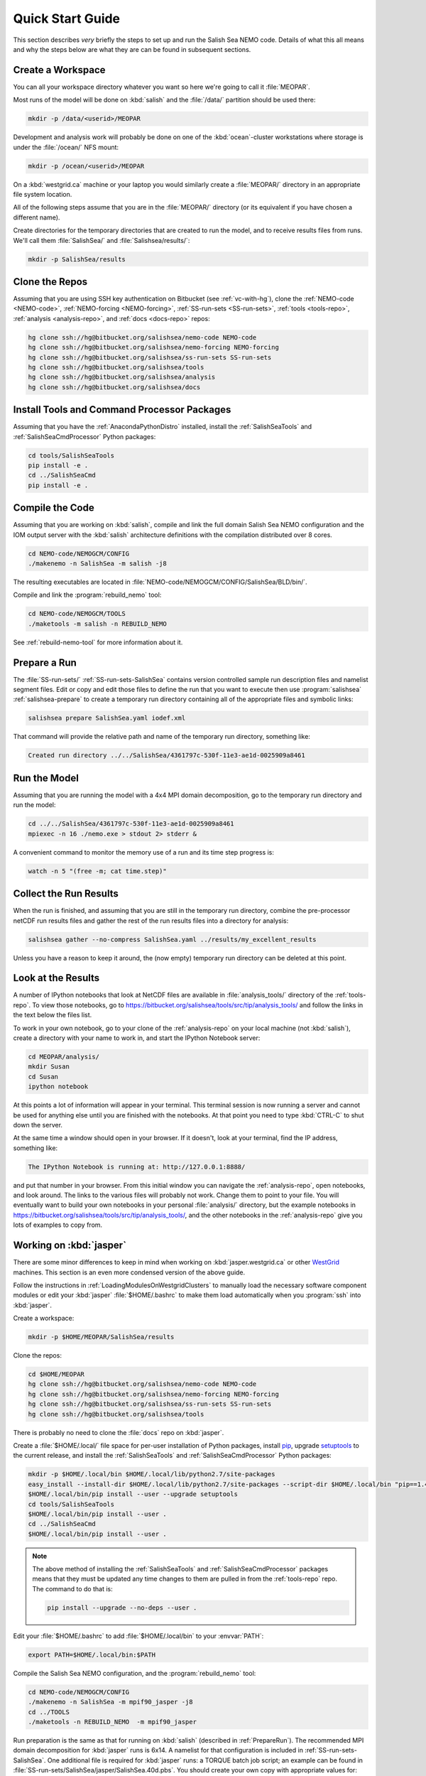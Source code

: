 *****************
Quick Start Guide
*****************

This section describes *very* briefly the steps to set up and run the Salish Sea NEMO code.
Details of what this all means and why the steps below are what they are can be found in subsequent sections.


Create a Workspace
==================

You can all your workspace directory whatever you want so here we're going to call it :file:`MEOPAR`.

Most runs of the model will be done on :kbd:`salish` and the :file:`/data/` partition should be used there:

.. code-block:: bash

    mkdir -p /data/<userid>/MEOPAR

Development and analysis work will probably be done on one of the :kbd:`ocean`-cluster workstations where storage is under the :file:`/ocean/` NFS mount:

.. code-block:: bash

    mkdir -p /ocean/<userid>/MEOPAR

On a :kbd:`westgrid.ca` machine or your laptop you would similarly create a :file:`MEOPAR/` directory in an appropriate file system location.

All of the following steps assume that you are in the :file:`MEOPAR/` directory
(or its equivalent if you have chosen a different name).

Create directories for the temporary directories that are created to run the model,
and to receive results files from runs.
We'll call them :file:`SalishSea/` and :file:`Salishsea/results/`:

.. code-block:: bash

    mkdir -p SalishSea/results


Clone the Repos
===============

Assuming that you are using SSH key authentication on Bitbucket
(see :ref:`vc-with-hg`),
clone the :ref:`NEMO-code <NEMO-code>`,
:ref:`NEMO-forcing <NEMO-forcing>`,
:ref:`SS-run-sets <SS-run-sets>`,
:ref:`tools <tools-repo>`,
:ref:`analysis <analysis-repo>`,
and :ref:`docs <docs-repo>` repos:

.. code-block:: bash

    hg clone ssh://hg@bitbucket.org/salishsea/nemo-code NEMO-code
    hg clone ssh://hg@bitbucket.org/salishsea/nemo-forcing NEMO-forcing
    hg clone ssh://hg@bitbucket.org/salishsea/ss-run-sets SS-run-sets
    hg clone ssh://hg@bitbucket.org/salishsea/tools
    hg clone ssh://hg@bitbucket.org/salishsea/analysis
    hg clone ssh://hg@bitbucket.org/salishsea/docs


Install Tools and Command Processor Packages
============================================

Assuming that you have the :ref:`AnacondaPythonDistro` installed,
install the :ref:`SalishSeaTools` and :ref:`SalishSeaCmdProcessor` Python packages:

.. code-block:: bash

    cd tools/SalishSeaTools
    pip install -e .
    cd ../SalishSeaCmd
    pip install -e .


Compile the Code
================

Assuming that you are working on :kbd:`salish`,
compile and link the full domain Salish Sea NEMO configuration and the IOM output server with the :kbd:`salish` architecture definitions with the compilation distributed over 8 cores.

.. code-block:: bash

    cd NEMO-code/NEMOGCM/CONFIG
    ./makenemo -n SalishSea -m salish -j8

The resulting executables are located in :file:`NEMO-code/NEMOGCM/CONFIG/SalishSea/BLD/bin/`.

Compile and link the :program:`rebuild_nemo` tool:

.. code-block:: bash

    cd NEMO-code/NEMOGCM/TOOLS
    ./maketools -m salish -n REBUILD_NEMO

See :ref:`rebuild-nemo-tool` for more information about it.


.. _PrepareRun:

Prepare a Run
=============

The :file:`SS-run-sets/` :ref:`SS-run-sets-SalishSea` contains version controlled sample run description files and namelist segment files.
Edit or copy and edit those files to define the run that you want to execute then use :program:`salishsea` :ref:`salishsea-prepare` to create a temporary run directory containing all of the appropriate files and symbolic links:

.. code-block:: bash

    salishsea prepare SalishSea.yaml iodef.xml

That command will provide the relative path and name of the temporary run directory,
something like:

.. code-block:: bash

    Created run directory ../../SalishSea/4361797c-530f-11e3-ae1d-0025909a8461


Run the Model
=============

Assuming that you are running the model with a 4x4 MPI domain decomposition,
go to the temporary run directory and run the model:

.. code-block:: bash

    cd ../../SalishSea/4361797c-530f-11e3-ae1d-0025909a8461
    mpiexec -n 16 ./nemo.exe > stdout 2> stderr &

A convenient command to monitor the memory use of a run and its time step progress is:

.. code-block:: bash

    watch -n 5 "(free -m; cat time.step)"


Collect the Run Results
=======================

When the run is finished,
and assuming that you are still in the temporary run directory,
combine the pre-processor netCDF run results files and gather the rest of the run results files into a directory for analysis:

.. code-block:: bash

    salishsea gather --no-compress SalishSea.yaml ../results/my_excellent_results

Unless you have a reason to keep it around,
the
(now empty)
temporary run directory can be deleted at this point.


Look at the Results
===================

A number of IPython notebooks that look at NetCDF files are available in :file:`analysis_tools/` directory of the :ref:`tools-repo`.
To view those notebooks,
go to https://bitbucket.org/salishsea/tools/src/tip/analysis_tools/ and follow the links in the text below the files list.

To work in your own notebook,
go to your clone of the :ref:`analysis-repo` on your local machine (not :kbd:`salish`),
create a directory with your name to work in,
and start the IPython Notebook server:

.. code-block:: bash

    cd MEOPAR/analysis/
    mkdir Susan
    cd Susan
    ipython notebook

At this points a lot of information will appear in your terminal.
This terminal session is now running a server and cannot be used for anything else until you are finished with the notebooks.
At that point you need to type :kbd:`CTRL-C` to shut down the server.

At the same time a window should open in your browser.
If it doesn't,
look at your terminal,
find the IP address,
something like:

.. code-block:: bash

    The IPython Notebook is running at: http://127.0.0.1:8888/

and put that number in your browser.
From this initial window you can navigate the :ref:`analysis-repo`,
open notebooks,
and look around.
The links to the various files will probably not work.
Change them to point to your file.
You will eventually want to build your own notebooks in your personal :file:`analysis/` directory,
but the example notebooks in https://bitbucket.org/salishsea/tools/src/tip/analysis_tools/,
and the other notebooks in the :ref:`analysis-repo` give you lots of examples to copy from.


Working on :kbd:`jasper`
========================

There are some minor differences to keep in mind when working on :kbd:`jasper.westgrid.ca` or other WestGrid_ machines.
This section is an even more condensed version of the above guide.

.. _WestGrid: https://www.westgrid.ca/

Follow the instructions in :ref:`LoadingModulesOnWestgridClusters` to manually load the necessary software component modules or edit your :kbd:`jasper` :file:`$HOME/.bashrc` to make them load automatically when you :program:`ssh` into :kbd:`jasper`.

Create a workspace:

.. code-block:: bash

    mkdir -p $HOME/MEOPAR/SalishSea/results

Clone the repos:

.. code-block:: bash

    cd $HOME/MEOPAR
    hg clone ssh://hg@bitbucket.org/salishsea/nemo-code NEMO-code
    hg clone ssh://hg@bitbucket.org/salishsea/nemo-forcing NEMO-forcing
    hg clone ssh://hg@bitbucket.org/salishsea/ss-run-sets SS-run-sets
    hg clone ssh://hg@bitbucket.org/salishsea/tools

There is probably no need to clone the :file:`docs` repo on :kbd:`jasper`.

Create a :file:`$HOME/.local/` file space for per-user installation of Python packages,
install pip_,
upgrade setuptools_ to the current release,
and install the :ref:`SalishSeaTools` and :ref:`SalishSeaCmdProcessor` Python packages:

.. code-block:: bash

    mkdir -p $HOME/.local/bin $HOME/.local/lib/python2.7/site-packages
    easy_install --install-dir $HOME/.local/lib/python2.7/site-packages --script-dir $HOME/.local/bin "pip==1.4.1"
    $HOME/.local/bin/pip install --user --upgrade setuptools
    cd tools/SalishSeaTools
    $HOME/.local/bin/pip install --user .
    cd ../SalishSeaCmd
    $HOME/.local/bin/pip install --user .

.. _pip: https://pypi.python.org/pypi/pip
.. _setuptools: https://pypi.python.org/pypi/setuptools

.. note::

    The above method of installing the :ref:`SalishSeaTools` and :ref:`SalishSeaCmdProcessor` packages means that they must be updated any time changes to them are pulled in from the :ref:`tools-repo` repo.
    The command to do that is:

    .. code-block:: bash

        pip install --upgrade --no-deps --user .

Edit your :file:`$HOME/.bashrc` to add :file:`$HOME/.local/bin` to your :envvar:`PATH`:

.. code-block:: bash

    export PATH=$HOME/.local/bin:$PATH

Compile the Salish Sea NEMO configuration,
and the :program:`rebuild_nemo` tool:

.. code-block:: bash

    cd NEMO-code/NEMOGCM/CONFIG
    ./makenemo -n SalishSea -m mpif90_jasper -j8
    cd ../TOOLS
    ./maketools -n REBUILD_NEMO  -m mpif90_jasper

Run preparation is the same as that for running on :kbd:`salish`
(described in :ref:`PrepareRun`).
The recommended MPI domain decomposition for :kbd:`jasper` runs is 6x14.
A namelist for that configuration is included in :ref:`SS-run-sets-SalishSea`.
One additional file is required for :kbd:`jasper` runs:
a TORQUE batch job script;
an example can be found in :file:`SS-run-sets/SalishSea/jasper/SalishSea.40d.pbs`.
You should create your own copy with appropriate values for:

* :kbd:`#PBS -N`
* :kbd:`#PBS -l walltime=`
* :kbd:`#PBS -M`
* :kbd:`#PBS -o`
* :kbd:`#PBS -e`
* :kbd:`RESULTS_DIR=`

See the `WestGrid TORQUE directives docs`_ for details of the :kbd:`#PBS` directives.
Set :kbd:`RESULTS_DIR` to the name of the directory where you want your run results to be gathered.

.. _WestGrid TORQUE directives docs: https://www.westgrid.ca/support/running_jobs#directives

Run the model by copying the TORQUE batch job script to the temporary run directory
(returned by the :command:`salishsea prepare` command),
going to that directory,
and submitting the job script:

.. code-block:: bash

    cp SalishSea.40d.pbs ../../SalishSea/4361797c-530f-11e3-ae1d-0025909a8461/
    cd ../../SalishSea/4361797c-530f-11e3-ae1d-0025909a8461
    qsub SalishSea.40d.pbs

The :program:`qsub` command returns a job identifier string that you can use with :program:`qstat`,
:program:`showstart`,
and :program:`checkjob` to monitor the execution status of your job.

When the job completes the results should have been gathered in the directory you specified in the jobs script and the temporary run directory should be empty.
You can delete the run directory.

To view and analyze the run results copy them to your :file:`/ocean/` workspace with :program:`scp` or :program:`sftp`.
